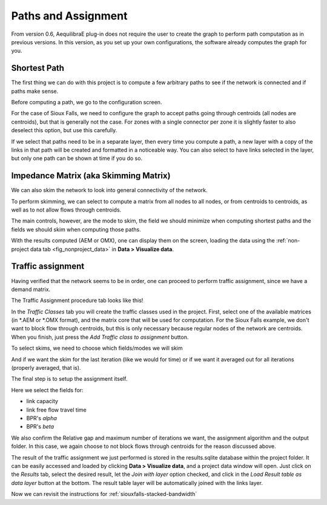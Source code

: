 Paths and Assignment
====================

From version 0.6, AequilibraE plug-in does not require the user to create the graph to perform
path computation as in previous versions. In this version, as you set up your own configurations,
the software already computes the graph for you.

.. image:: ../images/menu_paths_and_assignment.png
    :align: center
    :alt: tab paths and assignment

.. _siouxfalls-individual-path-computation:

Shortest Path
-------------

The first thing we can do with this project is to compute a few arbitrary paths
to see if the network is connected and if paths make sense.

Before computing a path, we go to the configuration screen.

.. image:: ../images/configure_path_computation.png
    :width: 250
    :align: center
    :alt: configure_path_computation

For the case of Sioux Falls, we need to configure the graph to accept paths
going through centroids (all nodes are centroids), but that is generally not the
case. For zones with a single connector per zone it is slightly faster to also
deselect this option, but use this carefully.

.. image:: ../images/path_computation_configuration.png
    :width: 250
    :align: center
    :alt: path_computation_configuration

If we select that paths need to be in a separate layer, then every time you
compute a path, a new layer with a copy of the links in that path will be
created and formatted in a noticeable way. You can also select to have links
selected in the layer, but only one path can be shown at time if you do so.

.. image:: ../images/paths_generated.png
    :width: 1696
    :align: center
    :alt: paths_generated

.. _siouxfalls-skimming:

Impedance Matrix (aka Skimming Matrix)
--------------------------------------

We can also skim the network to look into general connectivity of the network.

To perform skimming, we can select to compute a matrix from all nodes to all nodes,
or from centroids to centroids, as well as to not allow flows through centroids.

The main controls, however, are the mode to skim, the field we should minimize
when computing shortest paths and the fields we should skim when computing those
paths.

.. image:: ../images/performing_skimming.png
    :width: 675
    :align: center
    :alt: performing_skimming

With the results computed (AEM or OMX), one can display them on the screen, loading the 
data using the :ref:`non-project data tab <fig_nonproject_data>` in **Data > Visualize data**. 

.. _siouxfalls-traffic-assignment-and-skimming:

Traffic assignment
------------------

Having verified that the network seems to be in order, one can proceed to
perform traffic assignment, since we have a demand matrix.

The Traffic Assignment procedure tab looks like this!

.. image:: ../images/project_overview.png
    :width: 877
    :align: center
    :alt: Project overview

In the *Traffic Classes* tab you will create the traffic classes used in the project.
First, select one of the available matrices (in \*.AEM or \*.OMX format), and the matrix core
that will be used for computation. For the Sioux Falls example, we don't want to block
flow through centroids, but this is only necessary because regular nodes of the network are centroids. 
When you finish, just press the *Add Traffic class to assignment* button.

.. image:: ../images/traffic_open_matrix.png
    :width: 877
    :align: center
    :alt: Calling assignment

To select skims, we need to choose which fields/modes we will skim

.. image:: ../images/skim_field_selection.png
    :width: 877
    :align: center
    :alt: Skim selection

And if we want the skim for the last iteration (like we would for time) or if we
want it averaged out for all iterations (properly averaged, that is).

.. image:: ../images/skim_blended_versus_final.png
    :width: 877
    :align: center
    :alt: Skim iterations

The final step is to setup the assignment itself.

Here we select the fields for:

* link capacity
* link free flow travel time
* BPR's *alpha*
* BPR's *beta*

We also confirm the Relative gap and maximum number of iterations we want, the
assignment algorithm and the output folder. In this case, we again choose to not
block flows through centroids for the reason discussed above.

.. image:: ../images/setup_assignment.png
    :width: 898
    :align: center
    :alt: Setup assignment

.. _usage-of-results-layer-join:

The result of the traffic assignment we just performed is stored in the results.sqlite
database within the project folder. It can be easily accessed and loaded by clicking
**Data > Visualize data**, and a project data window will open. Just click on the
*Results* tab, select the desired result, let the *Join with layer* option checked,
and click in the *Load Result table as data layer* button at the bottom. The result table
layer will be automatically joined with the links layer.

.. image:: ../images/data_visualize_data_results-v2.png
    :align: center
    :alt: add_layer

Now we can revisit the instructions for :ref:`siouxfalls-stacked-bandwidth`

.. Video tutorial
.. ~~~~~~~~~~~~~~

.. .. raw:: html

..     <iframe width="560" height="315" src="https://www.youtube.com/embed/DRY4QpdX3qQ"
..      frameborder="0" allow="accelerometer; autoplay; encrypted-media; gyroscope;
..      picture-in-picture" allowfullscreen></iframe>
